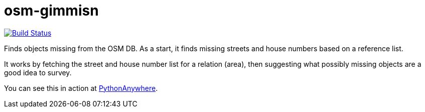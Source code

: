 = osm-gimmisn

image:https://travis-ci.org/vmiklos/osm-gimmisn.svg?branch=master["Build Status", link="https://travis-ci.org/vmiklos/osm-gimmisn"]

Finds objects missing from the OSM DB. As a start, it finds missing streets and house numbers based
on a reference list.

It works by fetching the street and house number list for a relation (area), then suggesting what
possibly missing objects are a good idea to survey.

You can see this in action at https://vmiklos.pythonanywhere.com/osm[PythonAnywhere].
